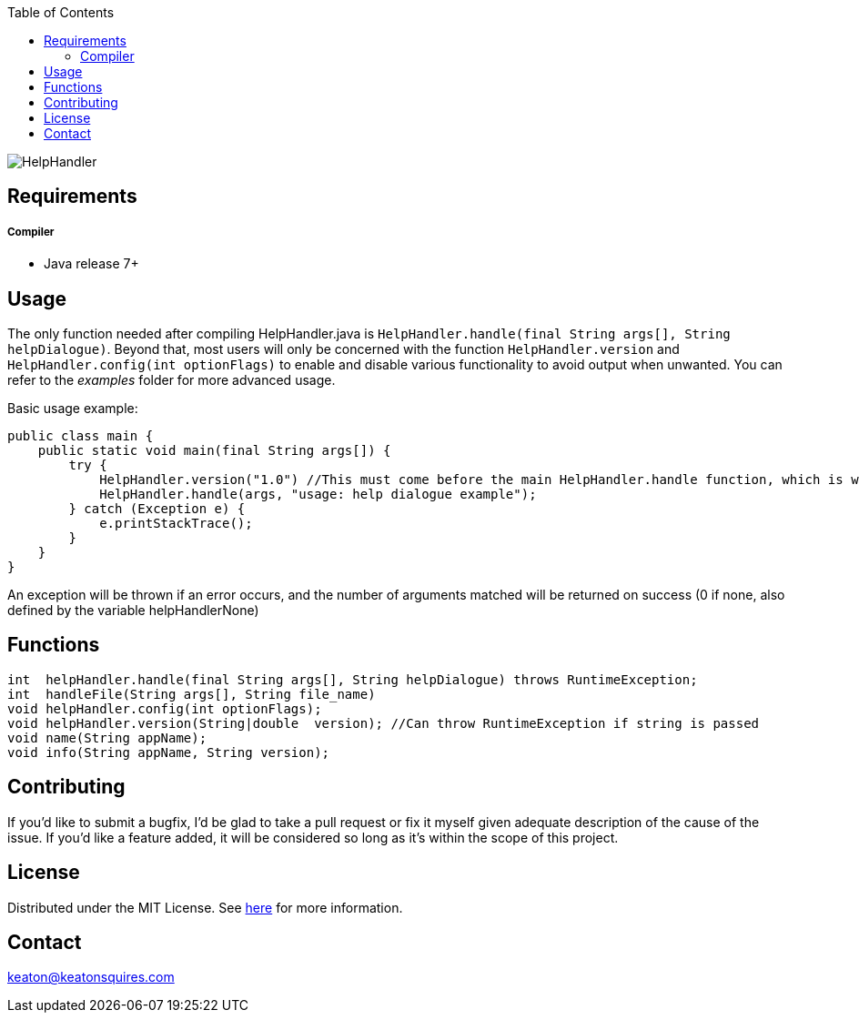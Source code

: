 :toc:
:blank: pass:[ +]

image:https://www.dropbox.com/s/qvtu9z2c4xekaww/f6d766cccecd96c622788a4aa99b438d1ab4abc9faee901949ea14beec23b5ee.png?raw=1[alt="HelpHandler"]




Requirements
------------
##### Compiler
- Java release 7+

Usage
------
The only function needed after compiling HelpHandler.java is `HelpHandler.handle(final String args[], String helpDialogue)`. Beyond that, most users will only be concerned with the function `HelpHandler.version` and `HelpHandler.config(int optionFlags)` to enable and disable various functionality to avoid output when unwanted. You can refer to the _examples_ folder for more advanced usage.

Basic usage example:
[source,java]
-------------
public class main {
    public static void main(final String args[]) {
        try {
            HelpHandler.version("1.0") //This must come before the main HelpHandler.handle function, which is what actually processes arguments
            HelpHandler.handle(args, "usage: help dialogue example");
        } catch (Exception e) {
            e.printStackTrace();
        }
    }
}
-------------

An exception will be thrown if an error occurs, and the number of arguments matched will be returned on success (0 if none, also defined by the variable helpHandlerNone)



Functions
---------
[source,java]
----------
int  helpHandler.handle(final String args[], String helpDialogue) throws RuntimeException;
int  handleFile(String args[], String file_name)
void helpHandler.config(int optionFlags);
void helpHandler.version(String|double  version); //Can throw RuntimeException if string is passed
void name(String appName);
void info(String appName, String version);


----------


Contributing
------------
If you'd like to submit a bugfix, I'd be glad to take a pull request or fix it myself given adequate description of the cause of the issue. If you'd like a feature added, it will be  considered so long as it's within the scope of this project.


License
-------
Distributed under the MIT License. See link:https://github.com/TechnicFully/Help-Handler/blob/master/LICENSE[here] for more information.


Contact
------
keaton@keatonsquires.com


